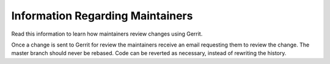 Information Regarding Maintainers
#################################

Read this information to learn how maintainers review changes using Gerrit.

Once a change is sent to Gerrit for review the maintainers
receive an email requesting them to review the change. The master
branch should never be rebased. Code can be reverted as necessary,
instead of rewriting the history.
